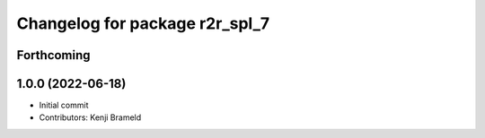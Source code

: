 ^^^^^^^^^^^^^^^^^^^^^^^^^^^^^^^
Changelog for package r2r_spl_7
^^^^^^^^^^^^^^^^^^^^^^^^^^^^^^^

Forthcoming
-----------

1.0.0 (2022-06-18)
------------------
* Initial commit
* Contributors: Kenji Brameld
